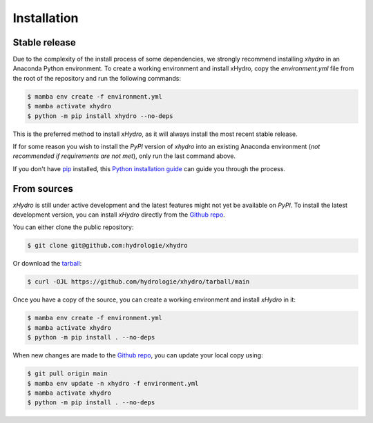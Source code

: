 ============
Installation
============

Stable release
--------------
Due to the complexity of the install process of some dependencies, we strongly recommend installing `xhydro` in an Anaconda Python environment.
To create a working environment and install xHydro, copy the `environment.yml` file from the root of the repository and run the following commands:

.. code-block:: console

    $ mamba env create -f environment.yml
    $ mamba activate xhydro
    $ python -m pip install xhydro --no-deps

This is the preferred method to install `xHydro`, as it will always install the most recent stable release.

If for some reason you wish to install the `PyPI` version of `xhydro` into an existing Anaconda environment (*not recommended if requirements are not met*), only run the last command above.

If you don't have `pip`_ installed, this `Python installation guide`_ can guide you through the process.

.. _pip: https://pip.pypa.io
.. _Python installation guide: http://docs.python-guide.org/en/latest/starting/installation/

From sources
------------
`xHydro` is still under active development and the latest features might not yet be available on `PyPI`.
To install the latest development version, you can install `xHydro` directly from the `Github repo`_.

You can either clone the public repository:

.. code-block:: console

    $ git clone git@github.com:hydrologie/xhydro

Or download the `tarball`_:

.. code-block:: console

    $ curl -OJL https://github.com/hydrologie/xhydro/tarball/main

Once you have a copy of the source, you can create a working environment and install `xHydro` in it:

.. code-block:: console

    $ mamba env create -f environment.yml
    $ mamba activate xhydro
    $ python -m pip install . --no-deps

When new changes are made to the `Github repo`_, you can update your local copy using:

.. code-block:: console

    $ git pull origin main
    $ mamba env update -n xhydro -f environment.yml
    $ mamba activate xhydro
    $ python -m pip install . --no-deps

.. _Github repo: https://github.com/hydrologie/xhydro
.. _tarball: https://github.com/hydrologie/xhydro/tarball/main
